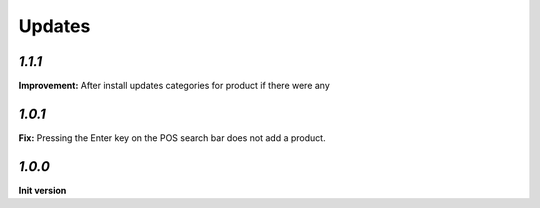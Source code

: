 Updates
=======

`1.1.1`
-------

**Improvement:**  After install updates categories for product if there were any 

`1.0.1`
-------

**Fix:** Pressing the Enter key on the POS search bar does not add a product.

`1.0.0`
-------

**Init version**
